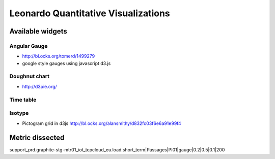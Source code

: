 
====================================
Leonardo Quantitative Visualizations
====================================


Available widgets
=================

Angular Gauge
-------------

- http://bl.ocks.org/tomerd/1499279
- google style gauges using javascript d3.js

Doughnut chart
--------------

- http://d3pie.org/

Time table
----------

Isotype
-------

- Pictogram grid in d3js http://bl.ocks.org/alansmithy/d832fc03f6e6a91e99f4


Metric dissected
================

support_prd.graphite-stg-mtr01_iot_tcpcloud_eu.load.short_term|Passages|PI01|gauge|0.2|0.5|0.1|200



